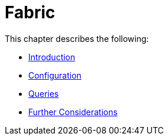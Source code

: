 [role=enterprise-edition]
[[fabric]]
= Fabric
:description: This chapter describes the configuration and operation of Neo4j Fabric. 

This chapter describes the following:

* xref:fabric/introduction.adoc[Introduction]
* xref:fabric/configuration.adoc[Configuration]
* xref:fabric/queries.adoc[Queries]
* xref:fabric/considerations.adoc[Further Considerations]


